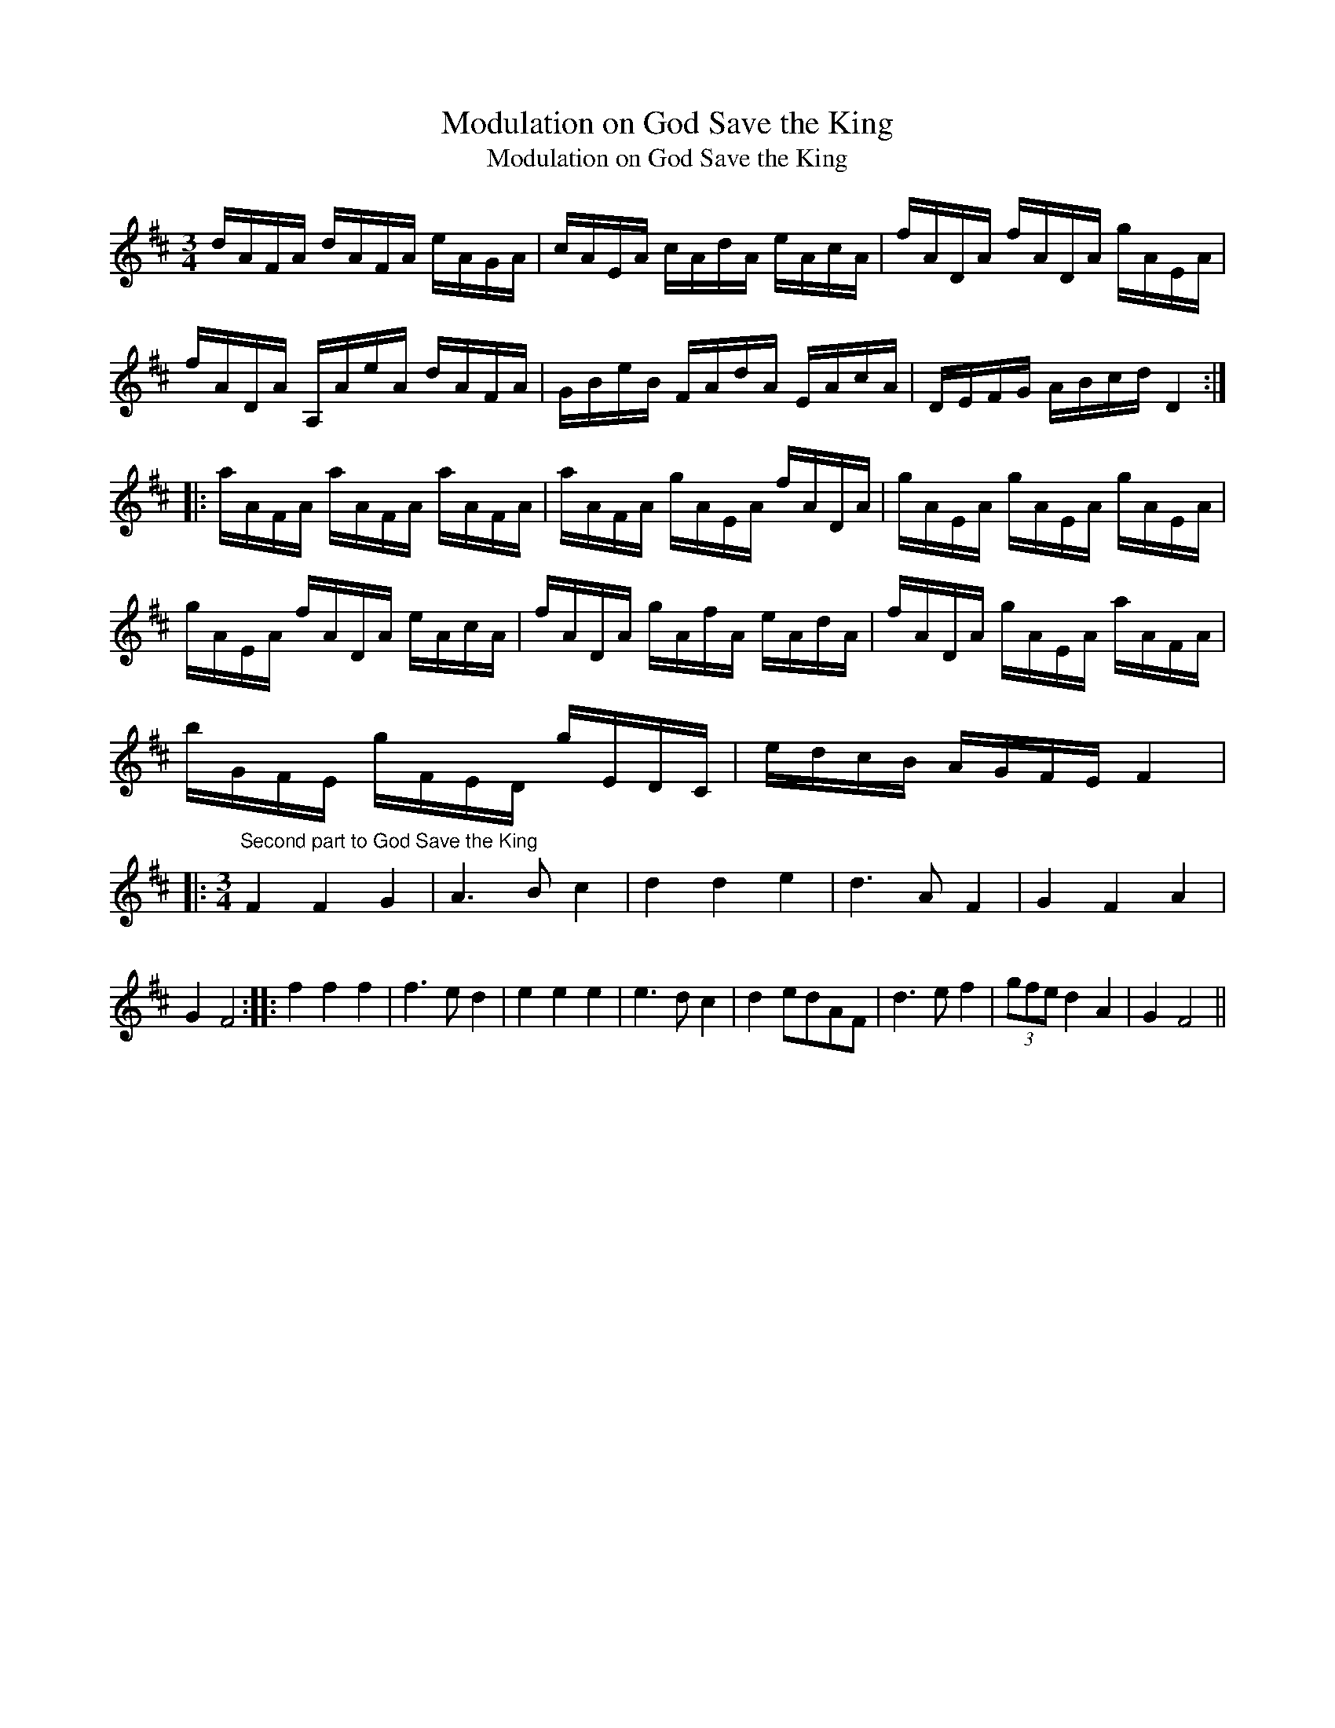 X:1
T:Modulation on God Save the King
T:Modulation on God Save the King
L:1/8
M:3/4
K:D
V:1 treble 
V:1
 d/A/F/A/ d/A/F/A/ e/A/G/A/ | c/A/E/A/ c/A/d/A/ e/A/c/A/ | f/A/D/A/ f/A/D/A/ g/A/E/A/ | %3
 f/A/D/A/ A,/A/e/A/ d/A/F/A/ | G/B/e/B/ F/A/d/A/ E/A/c/A/ | D/E/F/G/ A/B/c/d/ D2 :: %6
 a/A/F/A/ a/A/F/A/ a/A/F/A/ | a/A/F/A/ g/A/E/A/ f/A/D/A/ | g/A/E/A/ g/A/E/A/ g/A/E/A/ | %9
 g/A/E/A/ f/A/D/A/ e/A/c/A/ | f/A/D/A/ g/A/f/A/ e/A/d/A/ | f/A/D/A/ g/A/E/A/ a/A/F/A/ | %12
 b/G/F/E/ g/F/E/D/ g/E/D/C/ | e/d/c/B/ A/G/F/E/ F2 |: %14
[M:3/4]"^Second part to God Save the King" F2 F2 G2 | A3 B c2 | d2 d2 e2 | d3 A F2 | G2 F2 A2 | %19
 G2 F4 :: f2 f2 f2 | f3 e d2 | e2 e2 e2 | e3 d c2 | d2 edAF | d3 e f2 | (3gfe d2 A2 | G2 F4 || %28

